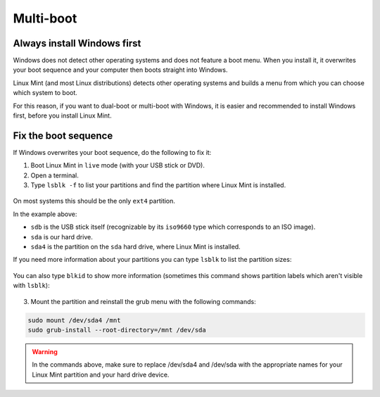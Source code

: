 Multi-boot
==========

Always install Windows first
----------------------------

Windows does not detect other operating systems and does not feature a boot menu. When you install it, it overwrites your boot sequence and your computer then boots straight into Windows.

Linux Mint (and most Linux distributions) detects other operating systems and builds a menu from which you can choose which system to boot.

For this reason, if you want to dual-boot or multi-boot with Windows, it is easier and recommended to install Windows first, before you install Linux Mint.

Fix the boot sequence
---------------------

If Windows overwrites your boot sequence, do the following to fix it:

1. Boot Linux Mint in ``live`` mode (with your USB stick or DVD).

2. Open a terminal.

3. Type ``lsblk -f`` to list your partitions and find the partition where Linux Mint is installed.

.. figure:: images/lsblkf.png
    :width: 500px
    :align: center

On most systems this should be the only ``ext4`` partition.

In the example above:

* ``sdb`` is the USB stick itself (recognizable by its ``iso9660`` type which corresponds to an ISO image).
* ``sda`` is our hard drive.
* ``sda4`` is the partition on the ``sda`` hard drive, where Linux Mint is installed.

If you need more information about your partitions you can type ``lsblk`` to list the partition sizes:

.. figure:: images/lsblk.png
    :width: 500px
    :align: center

You can also type ``blkid`` to show more information (sometimes this command shows partition labels which aren't visible with ``lsblk``):

.. figure:: images/blkid.png
    :width: 500px
    :align: center

3. Mount the partition and reinstall the grub menu with the following commands:

.. code-block:: console

    sudo mount /dev/sda4 /mnt
    sudo grub-install --root-directory=/mnt /dev/sda

.. warning::
	In the commands above, make sure to replace /dev/sda4 and /dev/sda with the appropriate names for your Linux Mint partition and your hard drive device.
